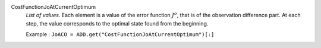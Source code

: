 .. index:: single: CostFunctionJoAtCurrentOptimum

CostFunctionJoAtCurrentOptimum
  *List of values*. Each element is a value of the error function :math:`J^o`,
  that is of the observation difference part. At each step, the value
  corresponds to the optimal state found from the beginning.

  Example :
  ``JoACO = ADD.get("CostFunctionJoAtCurrentOptimum")[:]``

